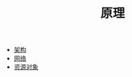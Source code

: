 #+TITLE: 原理
#+HTML_HEAD: <link rel="stylesheet" type="text/css" href="../css/main.css" />
#+HTML_LINK_UP: ../cloud-native.html   
#+HTML_LINK_HOME: ../kubernates-handbook.html
#+OPTIONS: num:nil timestamp:nil ^:nil

+ [[file:architecture/architecture.org][架构]]
+ [[file:network/network.org][网络]]
+ [[file:objects/objects.org][资源对象]]
